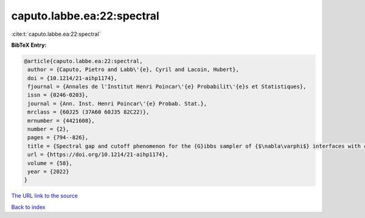 caputo.labbe.ea:22:spectral
===========================

:cite:t:`caputo.labbe.ea:22:spectral`

**BibTeX Entry:**

.. code-block:: bibtex

   @article{caputo.labbe.ea:22:spectral,
    author = {Caputo, Pietro and Labb\'{e}, Cyril and Lacoin, Hubert},
    doi = {10.1214/21-aihp1174},
    fjournal = {Annales de l'Institut Henri Poincar\'{e} Probabilit\'{e}s et Statistiques},
    issn = {0246-0203},
    journal = {Ann. Inst. Henri Poincar\'{e} Probab. Stat.},
    mrclass = {60J25 (37A60 60J35 82C22)},
    mrnumber = {4421608},
    number = {2},
    pages = {794--826},
    title = {Spectral gap and cutoff phenomenon for the {G}ibbs sampler of {$\nabla\varphi$} interfaces with convex potential},
    url = {https://doi.org/10.1214/21-aihp1174},
    volume = {58},
    year = {2022}
   }
`The URL link to the source <ttps://doi.org/10.1214/21-aihp1174}>`_


`Back to index <../By-Cite-Keys.html>`_
